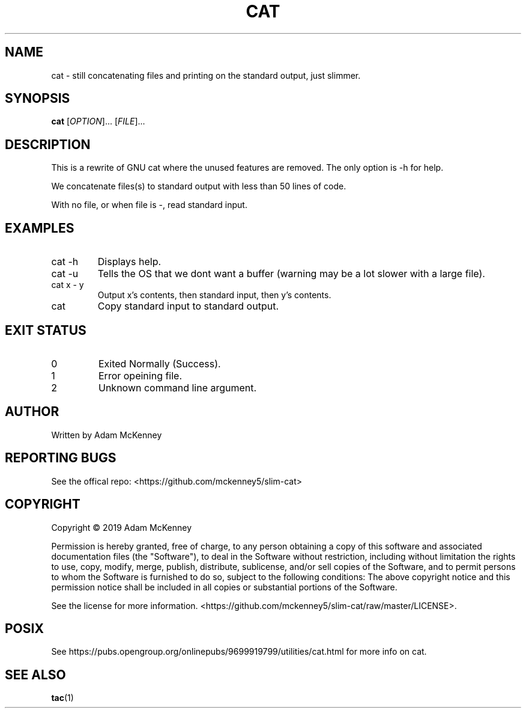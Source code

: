 .TH CAT "1" "August 2019" "SLIM CAT BETA 1.0.0" "User Commands"
.SH NAME
cat \- still concatenating files and printing on the standard output, just slimmer.
.SH SYNOPSIS
.B cat
[\fI\,OPTION\/\fR]... [\fI\,FILE\/\fR]...
.SH DESCRIPTION
.PP
This is a rewrite of GNU cat where the unused features are removed. The only option is -h for help.
.PP
We concatenate files(s) to standard output with less than 50 lines of code.
.PP
With no file, or when file is \-, read standard input.
.SH EXAMPLES
.TP
cat -h
Displays help.
.TP
cat -u
Tells the OS that we dont want a buffer (warning may be a lot slower with a large file).
.TP
cat x \- y
Output x's contents, then standard input, then y's contents.
.TP
cat
Copy standard input to standard output.
.SH "EXIT STATUS"
.TP
0
Exited Normally (Success).
.TP
1
Error opeining file.
.TP
2
Unknown command line argument.
.SH AUTHOR
Written by Adam McKenney
.SH "REPORTING BUGS"
See the offical repo: <https://github.com/mckenney5/slim-cat>
.SH COPYRIGHT
Copyright \(co 2019 Adam McKenney


Permission is hereby granted, free of charge, to any person obtaining a copy
of this software and associated documentation files (the "Software"), to deal
in the Software without restriction, including without limitation the rights
to use, copy, modify, merge, publish, distribute, sublicense, and/or sell
copies of the Software, and to permit persons to whom the Software is
furnished to do so, subject to the following conditions:
The above copyright notice and this permission notice shall be included in all
copies or substantial portions of the Software.


See the license for more information.
<https://github.com/mckenney5/slim-cat/raw/master/LICENSE>.

.SH "POSIX"
See https://pubs.opengroup.org/onlinepubs/9699919799/utilities/cat.html for more info on cat.
.SH "SEE ALSO"
\fBtac\fP(1)

